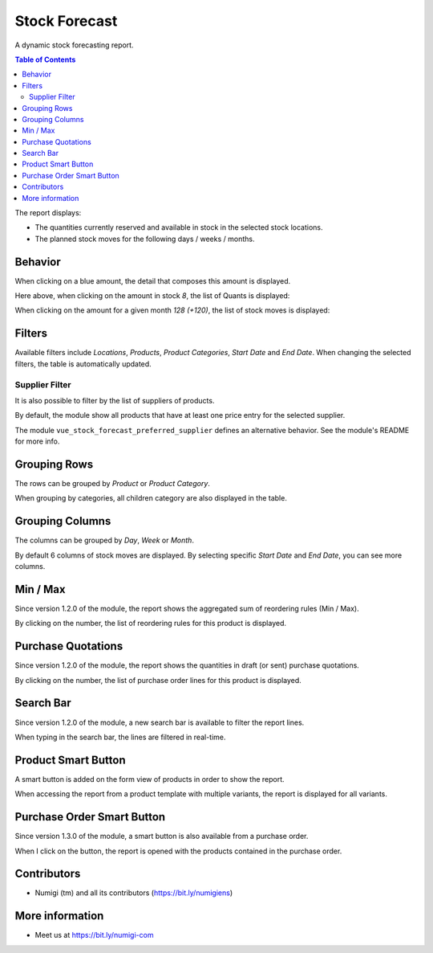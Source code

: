 Stock Forecast
==============

A dynamic stock forecasting report.

.. contents:: Table of Contents

The report displays:

* The quantities currently reserved and available in stock in the selected stock locations.
* The planned stock moves for the following days / weeks / months.

.. image:: static/description/report.png

Behavior
--------
When clicking on a blue amount, the detail that composes this amount is displayed.

.. image:: static/description/report_links.png

Here above, when clicking on the amount in stock `8`, the list of Quants is displayed:

.. image:: static/description/stock_quants.png

When clicking on the amount for a given month `128 (+120)`, the list of stock moves is displayed:

.. image:: static/description/stock_moves.png

Filters
-------
Available filters include `Locations`, `Products`, `Product Categories`, `Start Date` and `End Date`.
When changing the selected filters, the table is automatically updated.

.. image:: static/description/filters.png

Supplier Filter
~~~~~~~~~~~~~~~
It is also possible to filter by the list of suppliers of products.

.. image:: static/description/product_suppliers.png

.. image:: static/description/report_supplier_filter.png

.. image:: static/description/report_filtered_by_supplier.png

By default, the module show all products that have at least one price entry for the selected supplier.

The module ``vue_stock_forecast_preferred_supplier`` defines an alternative behavior.
See the module's README for more info.

Grouping Rows
-------------
The rows can be grouped by `Product` or `Product Category`.

When grouping by categories, all children category are also displayed in the table.

.. image:: static/description/group_by_category.png

Grouping Columns
----------------
The columns can be grouped by `Day`, `Week` or `Month`.

By default 6 columns of stock moves are displayed.
By selecting specific `Start Date` and `End Date`, you can see more columns.

.. image:: static/description/report_with_more_columns.png

Min / Max
---------
Since version 1.2.0 of the module, the report shows the aggregated sum of reordering rules (Min / Max).

.. image:: static/description/report_min_max.png

By clicking on the number, the list of reordering rules for this product is displayed.

.. image:: static/description/reordering_rules_list.png

Purchase Quotations
-------------------
Since version 1.2.0 of the module, the report shows the quantities in draft (or sent) purchase quotations.

.. image:: static/description/report_quotations.png

By clicking on the number, the list of purchase order lines for this product is displayed.

.. image:: static/description/purchase_order_line_list.png

Search Bar
----------
Since version 1.2.0 of the module, a new search bar is available to filter the report lines.

.. image:: static/description/search_bar.png

When typing in the search bar, the lines are filtered in real-time.

.. image:: static/description/report_lines_filtered.png

Product Smart Button
--------------------
A smart button is added on the form view of products in order to show the report.

.. image:: static/description/product_form.png

When accessing the report from a product template with multiple variants, the report is displayed for all variants.

.. image:: static/description/report_with_product_variants.png

Purchase Order Smart Button
---------------------------
Since version 1.3.0 of the module, a smart button is also available from a purchase order.

.. image:: static/description/purchase_order_form.png

When I click on the button, the report is opened with the products contained in the purchase order.

.. image:: static/description/report_from_purchase_order.png

Contributors
------------
* Numigi (tm) and all its contributors (https://bit.ly/numigiens)

More information
----------------

* Meet us at https://bit.ly/numigi-com
